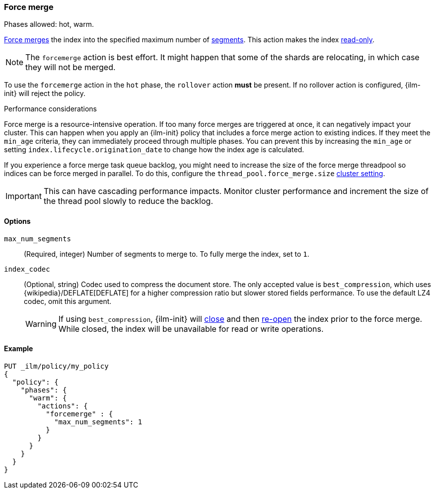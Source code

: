 [role="xpack"]
[[ilm-forcemerge]]
=== Force merge

Phases allowed: hot, warm.

<<indices-forcemerge,Force merges>> the index into 
the specified maximum number of <<indices-segments,segments>>.
This action makes the index <<dynamic-index-settings,read-only>>.

[NOTE]
The `forcemerge` action is best effort. It might happen that some of the
shards are relocating, in which case they will not be merged.

To use the `forcemerge` action in the `hot` phase, the `rollover` action *must* be present.
If no rollover action is configured, {ilm-init} will reject the policy. 

[[ilm-forcemerge-performance]]
.Performance considerations
****
Force merge is a resource-intensive operation. 
If too many force merges are triggered at once, it can negatively impact your cluster. 
This can happen when you apply an {ilm-init} policy that includes a force merge action 
to existing indices.
If they meet the `min_age` criteria, they can immediately proceed through multiple phases. 
You can prevent this by increasing the `min_age` or setting `index.lifecycle.origination_date` 
to change how the index age is calculated. 

If you experience a force merge task queue backlog,
you might need to increase the size of the force merge threadpool so  
indices can be force merged in parallel. 
To do this, configure the `thread_pool.force_merge.size` <<cluster-get-settings,cluster setting>>.

IMPORTANT: This can have cascading performance impacts. 
Monitor cluster performance and increment the size of the thread pool slowly to reduce the backlog.
****


[[ilm-forcemerge-options]]
==== Options

`max_num_segments`::
(Required, integer) 
Number of segments to merge to. To fully merge the index, set to `1`.

`index_codec`::
(Optional, string)
Codec used to compress the document store. The only accepted value is
`best_compression`, which uses {wikipedia}/DEFLATE[DEFLATE] for a higher
compression ratio but slower stored fields performance. To use the default LZ4
codec, omit this argument.
+
WARNING: If using `best_compression`, {ilm-init} will <<indices-close,close>>
and then <<indices-open-close,re-open>> the index prior to the force merge.
While closed, the index will be unavailable for read or write operations.

[[ilm-forcemerge-action-ex]]
==== Example

[source,console]
--------------------------------------------------
PUT _ilm/policy/my_policy
{
  "policy": {
    "phases": {
      "warm": {
        "actions": {
          "forcemerge" : {
            "max_num_segments": 1
          }
        }
      }
    }
  }
}
--------------------------------------------------
